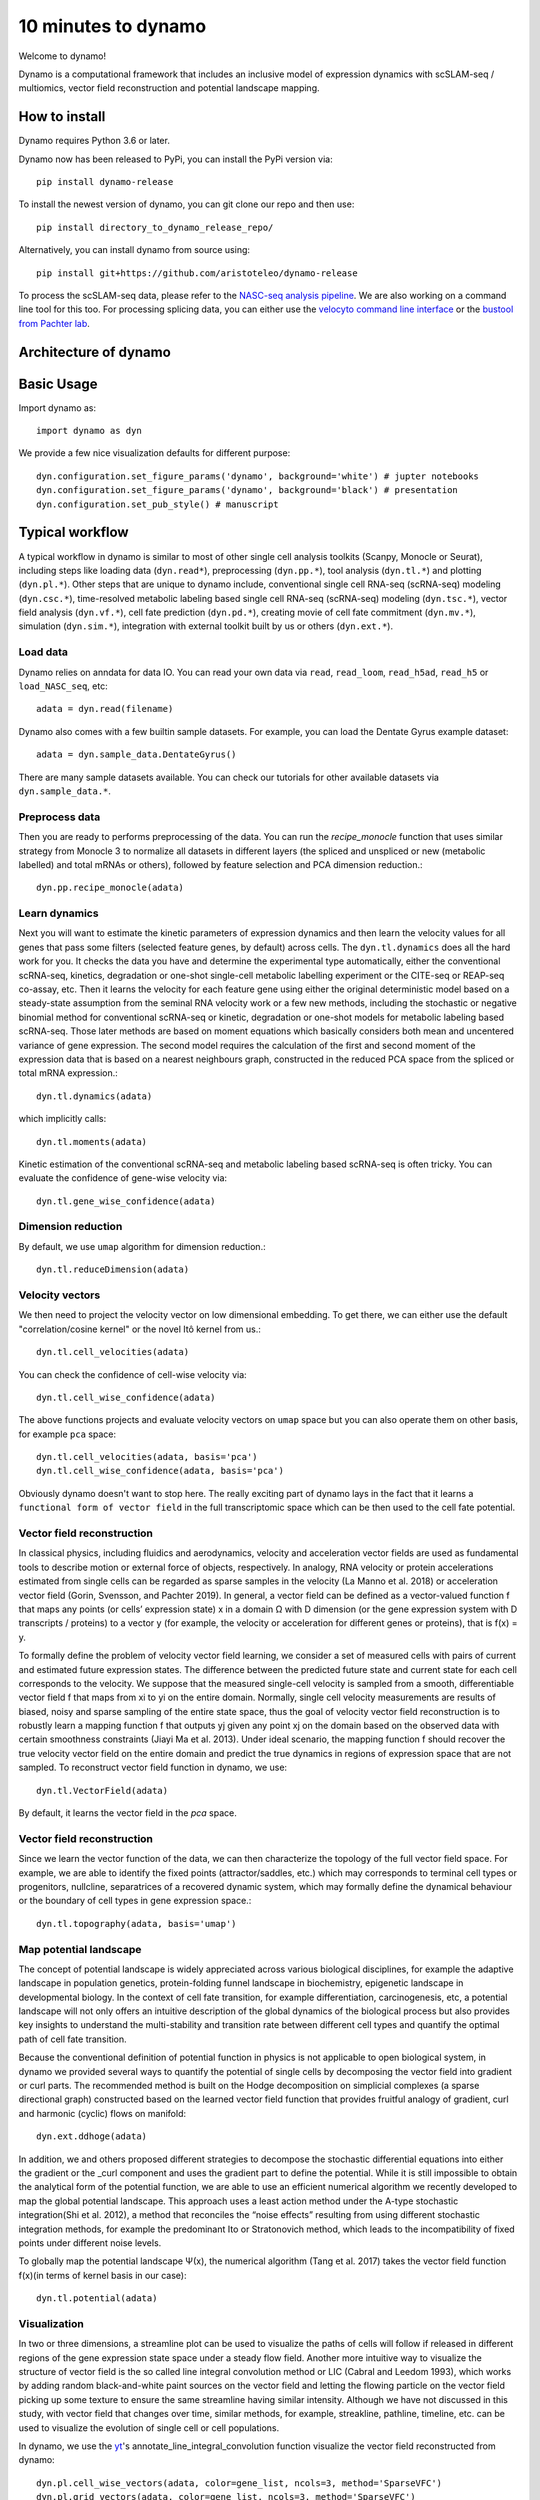 10 minutes to dynamo
--------------------

Welcome to dynamo!

Dynamo is a computational framework that includes an inclusive model of expression dynamics with scSLAM-seq / multiomics, vector field reconstruction and potential landscape mapping.


How to install
^^^^^^^^^^^^^^
Dynamo requires Python 3.6 or later.

Dynamo now has been released to PyPi, you can install the PyPi version via::

    pip install dynamo-release

To install the newest version of dynamo, you can git clone our repo and then use::

	pip install directory_to_dynamo_release_repo/

Alternatively, you can install dynamo from source using::

    pip install git+https://github.com/aristoteleo/dynamo-release

To process the scSLAM-seq data, please refer to the `NASC-seq analysis pipeline`_. We are also working on a command line tool for this too. For processing splicing data, you
can either use the `velocyto command line interface`_ or the `bustool from Pachter lab`_.

Architecture of dynamo
^^^^^^^^^^^^^^^^^^^^^^
.. image:: https://raw.githubusercontent.com/Xiaojieqiu/jungle/master/test.png

Basic Usage
^^^^^^^^^^^
Import dynamo as::

    import dynamo as dyn

We provide a few nice visualization defaults for different purpose::

    dyn.configuration.set_figure_params('dynamo', background='white') # jupter notebooks
    dyn.configuration.set_figure_params('dynamo', background='black') # presentation
    dyn.configuration.set_pub_style() # manuscript

Typical workflow
^^^^^^^^^^^^^^^^
.. image:: https://raw.githubusercontent.com/Xiaojieqiu/jungle/master/dynamo_workflow.png

A typical workflow in dynamo is similar to most of other single cell analysis toolkits (Scanpy, Monocle or Seurat), including steps like loading data (``dyn.read*``), preprocessing (``dyn.pp.*``), tool analysis (``dyn.tl.*``) and plotting (``dyn.pl.*``). Other steps that are unique to dynamo include, conventional single cell RNA-seq (scRNA-seq) modeling (``dyn.csc.*``), time-resolved metabolic labeling based single cell RNA-seq (scRNA-seq) modeling (``dyn.tsc.*``), vector field analysis (``dyn.vf.*``), cell fate prediction (``dyn.pd.*``), creating movie of cell fate commitment (``dyn.mv.*``), simulation (``dyn.sim.*``), integration with external toolkit built by us or others (``dyn.ext.*``).

Load data
''''''''''
Dynamo relies on anndata for data IO. You can read your own data via ``read``, ``read_loom``, ``read_h5ad``, ``read_h5`` or ``load_NASC_seq``, etc::

    adata = dyn.read(filename)

Dynamo also comes with a few builtin sample datasets. For example, you can load the Dentate Gyrus example dataset::

    adata = dyn.sample_data.DentateGyrus()

There are many sample datasets available. You can check our tutorials for other available datasets via ``dyn.sample_data.*``.

Preprocess data
'''''''''''''''
Then you are ready to performs preprocessing of the data. You can run the `recipe_monocle` function that uses similar strategy from Monocle 3 to normalize all datasets in different layers (the spliced and unspliced or new (metabolic labelled) and total mRNAs or others), followed by feature selection and PCA dimension reduction.::

    dyn.pp.recipe_monocle(adata)

Learn dynamics
''''''''''''''
Next you will want to estimate the kinetic parameters of expression dynamics and then learn the velocity values for all genes that pass some filters (selected feature genes, by default) across cells. The ``dyn.tl.dynamics`` does all the hard work for you. It checks the data you have and determine the experimental type automatically, either the conventional scRNA-seq, kinetics, degradation or one-shot single-cell metabolic labelling experiment or the CITE-seq or REAP-seq co-assay, etc. Then it learns the velocity for each feature gene using either the original deterministic model based on a steady-state assumption from the seminal RNA velocity work or a few new methods, including the stochastic or negative binomial method for conventional scRNA-seq or kinetic, degradation or one-shot models for metabolic labeling based scRNA-seq. Those later methods are based on moment equations which basically considers both mean and uncentered variance of gene expression. The second model requires the calculation of the first and second moment of the expression data that is based on a nearest neighbours graph, constructed in the reduced PCA space from the spliced or total mRNA expression.::

    dyn.tl.dynamics(adata)

which implicitly calls::

    dyn.tl.moments(adata)

Kinetic estimation of the conventional scRNA-seq and metabolic labeling based scRNA-seq is often tricky. You can evaluate the confidence of gene-wise velocity via::

    dyn.tl.gene_wise_confidence(adata)

Dimension reduction
'''''''''''''''''''
By default, we use ``umap`` algorithm for dimension reduction.::

    dyn.tl.reduceDimension(adata)

Velocity vectors
''''''''''''''''
We then need to project the velocity vector on low dimensional embedding. To get there, we can either use the default "correlation/cosine kernel" or the novel Itô kernel from us.::

    dyn.tl.cell_velocities(adata)

You can check the confidence of cell-wise velocity via::

    dyn.tl.cell_wise_confidence(adata)

The above functions projects and evaluate velocity vectors on ``umap`` space but you can also operate them on other basis, for example ``pca`` space::

    dyn.tl.cell_velocities(adata, basis='pca')
    dyn.tl.cell_wise_confidence(adata, basis='pca')

Obviously dynamo doesn't want to stop here. The really exciting part of dynamo lays in the fact that it learns a ``functional form of vector field`` in the full transcriptomic space which can be then used to the cell fate potential.

Vector field reconstruction
'''''''''''''''''''''''''''
In classical physics, including fluidics and aerodynamics, velocity and acceleration vector fields are used as fundamental tools to describe motion or external force of objects, respectively. In analogy, RNA velocity or protein accelerations estimated from single cells can be regarded as sparse samples in the velocity (La Manno et al. 2018) or acceleration vector field (Gorin, Svensson, and Pachter 2019). In general, a vector field can be defined as a vector-valued function f that maps any points (or cells’ expression state) x in a domain Ω with D dimension (or the gene expression system with D transcripts / proteins) to a vector y (for example, the velocity or acceleration for different genes or proteins), that is f(x) = y.

To formally define the problem of velocity vector field learning, we consider a set of measured cells with pairs of current and estimated future expression states. The difference between the predicted future state and current state for each cell corresponds to the velocity. We suppose that the measured single-cell velocity is sampled from a smooth, differentiable vector field f that maps from xi to yi on the entire domain. Normally, single cell velocity measurements are results of biased, noisy and sparse sampling of the entire state space, thus the goal of velocity vector field reconstruction is to robustly learn a mapping function f that outputs yj given any point xj on the domain based on the observed data with certain smoothness constraints (Jiayi Ma et al. 2013). Under ideal scenario, the mapping function f should recover the true velocity vector field on the entire domain and predict the true dynamics in regions of expression space that are not sampled. To reconstruct vector field function in dynamo, we use::

	dyn.tl.VectorField(adata)

By default, it learns the vector field in the `pca` space.

Vector field reconstruction
'''''''''''''''''''''''''''
Since we learn the vector function of the data, we can then characterize the topology of the full vector field space. For example, we are able to identify the fixed points (attractor/saddles, etc.) which may corresponds to terminal cell types or progenitors, nullcline, separatrices of a recovered dynamic system, which may formally define the dynamical behaviour or the boundary of cell types in gene expression space.::

    dyn.tl.topography(adata, basis='umap')

Map potential landscape
'''''''''''''''''''''''
The concept of potential landscape is widely appreciated across various biological disciplines, for example the adaptive landscape in population genetics, protein-folding funnel landscape in biochemistry, epigenetic landscape in developmental biology. In the context of cell fate transition, for example differentiation, carcinogenesis, etc, a potential landscape will not only offers an intuitive description of the global dynamics of the biological process but also provides key insights to understand the multi-stability and transition rate between different cell types and quantify the optimal path of cell fate transition.

Because the conventional definition of potential function in physics is not applicable to open biological system, in dynamo we provided several ways to quantify the potential of single cells by decomposing the vector field into gradient or curl parts. The recommended method is built on the Hodge decomposition on simplicial complexes (a sparse directional graph) constructed based on the learned vector field function that provides fruitful analogy of gradient, curl and harmonic (cyclic) flows on manifold::

	dyn.ext.ddhoge(adata)

In addition, we and others proposed different strategies to decompose the stochastic differential equations into either the gradient or the _curl component and uses the gradient part to define the potential. While it is still impossible to obtain the analytical form of the potential function, we are able to use an efficient numerical algorithm we recently developed to map the global potential landscape. This approach uses a least action method under the A-type stochastic integration(Shi et al. 2012), a method that reconciles the “noise effects” resulting from using different stochastic integration methods, for example the predominant Ito or Stratonovich method, which leads to the incompatibility of fixed points under different noise levels.

To globally map the potential landscape Ψ(x), the numerical algorithm (Tang et al. 2017) takes the vector field function f(x)(in terms of kernel basis in our case):: 

	dyn.tl.potential(adata)

Visualization
'''''''''''''
In two or three dimensions, a streamline plot can be used to visualize the paths of cells will follow if released in different regions of the gene expression state space under a steady flow field. Another more intuitive way to visualize the structure of vector field is the so called line integral convolution method or LIC (Cabral and Leedom 1993), which works by adding random black-and-white paint sources on the vector field and letting the flowing particle on the vector field picking up some texture to ensure the same streamline having similar intensity. Although we have not discussed in this study, with vector field that changes over time, similar methods, for example, streakline, pathline, timeline, etc. can be used to visualize the evolution of single cell or cell populations.

In dynamo, we use the yt_'s annotate_line_integral_convolution function visualize the vector field reconstructed from dynamo::

    dyn.pl.cell_wise_vectors(adata, color=gene_list, ncols=3, method='SparseVFC')
    dyn.pl.grid_vectors(adata, color=gene_list, ncols=3, method='SparseVFC')
    dyn.pl.stremline_plot(adata, color=gene_list, ncols=3, method='SparseVFC')
    dyn.pl.line_integral_conv(adata)

To visualize the topography of the learnt vector field, we provide the ``dyn.pl.topography`` function to visualize the structure of the 2D vector fields.::

    dyn.pl.topography(adata)

Note that if you only visualize one item for each plot function, you can combine different types of dynamo plots together::

    import matplotlib.pyplot as plt
    fig1, f1_axes = plt.subplots(ncols=2, nrows=2, constrained_layout=True, figsize=(12, 8))
    f1_axes
    f1_axes[0, 0] = dyn.pl.cell_wise_vectors(adata, color='umap_ddhodge_potential', pointsize=0.1, alpha = 0.7, ax=f1_axes[0, 0], quiver_length=6, quiver_size=6, save_show_or_return='return')
    f1_axes[0, 1] = dyn.pl.grid_vectors(adata, color='speed_umap', ax=f1_axes[0, 1], quiver_length=12, quiver_size=12, save_show_or_return='return')
    f1_axes[1, 0] = dyn.pl.streamline_plot(adata, color='divergence_pca', ax=f1_axes[1, 0], save_show_or_return='return')
    f1_axes[1, 1] = dyn.pl.streamline_plot(adata, color='acceleration_umap', ax=f1_axes[1, 1], save_show_or_return='return')
    plt.show()

Comparability
^^^^^^^^^^^^^
Dynamo is fully compatible with velocyto, scanpy and scvelo. So you can use your loom or annadata object as input for dynamo. The velocity vector samples estimated from either velocyto or scvelo can be also directly used to reconstruct the functional form of vector field
and the potential landscape in the entire expression space.

.. _`Install Dynamo`: https://github.com/aristoteleo/dynamo-release 
.. _`NASC-seq analysis pipeline`: https://github.com/sandberg-lab/NASC-seq
.. _`velocyto command line interface`: http://velocyto.org/velocyto.py/tutorial/cli.html
.. _`bustool from Pachter lab`:  http://pachterlab.github.io/kallistobus
.. _preprint: https://www.biorxiv.org/content/10.1101/696724v1
.. _yt: https://github.com/yt-project/yt
